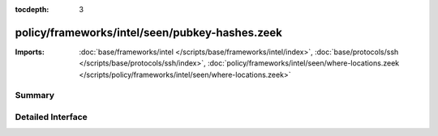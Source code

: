 :tocdepth: 3

policy/frameworks/intel/seen/pubkey-hashes.zeek
===============================================


:Imports: :doc:`base/frameworks/intel </scripts/base/frameworks/intel/index>`, :doc:`base/protocols/ssh </scripts/base/protocols/ssh/index>`, :doc:`policy/frameworks/intel/seen/where-locations.zeek </scripts/policy/frameworks/intel/seen/where-locations.zeek>`

Summary
~~~~~~~

Detailed Interface
~~~~~~~~~~~~~~~~~~

